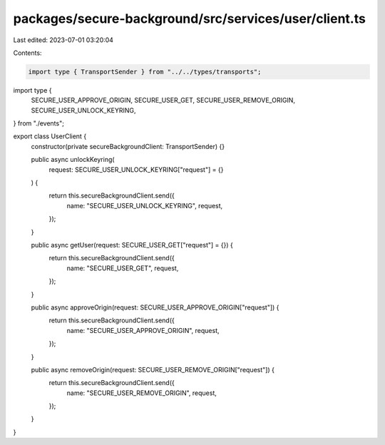 packages/secure-background/src/services/user/client.ts
======================================================

Last edited: 2023-07-01 03:20:04

Contents:

.. code-block:: ts

    import type { TransportSender } from "../../types/transports";

import type {
  SECURE_USER_APPROVE_ORIGIN,
  SECURE_USER_GET,
  SECURE_USER_REMOVE_ORIGIN,
  SECURE_USER_UNLOCK_KEYRING,
} from "./events";

export class UserClient {
  constructor(private secureBackgroundClient: TransportSender) {}

  public async unlockKeyring(
    request: SECURE_USER_UNLOCK_KEYRING["request"] = {}
  ) {
    return this.secureBackgroundClient.send({
      name: "SECURE_USER_UNLOCK_KEYRING",
      request,
    });
  }

  public async getUser(request: SECURE_USER_GET["request"] = {}) {
    return this.secureBackgroundClient.send({
      name: "SECURE_USER_GET",
      request,
    });
  }

  public async approveOrigin(request: SECURE_USER_APPROVE_ORIGIN["request"]) {
    return this.secureBackgroundClient.send({
      name: "SECURE_USER_APPROVE_ORIGIN",
      request,
    });
  }

  public async removeOrigin(request: SECURE_USER_REMOVE_ORIGIN["request"]) {
    return this.secureBackgroundClient.send({
      name: "SECURE_USER_REMOVE_ORIGIN",
      request,
    });
  }
}


